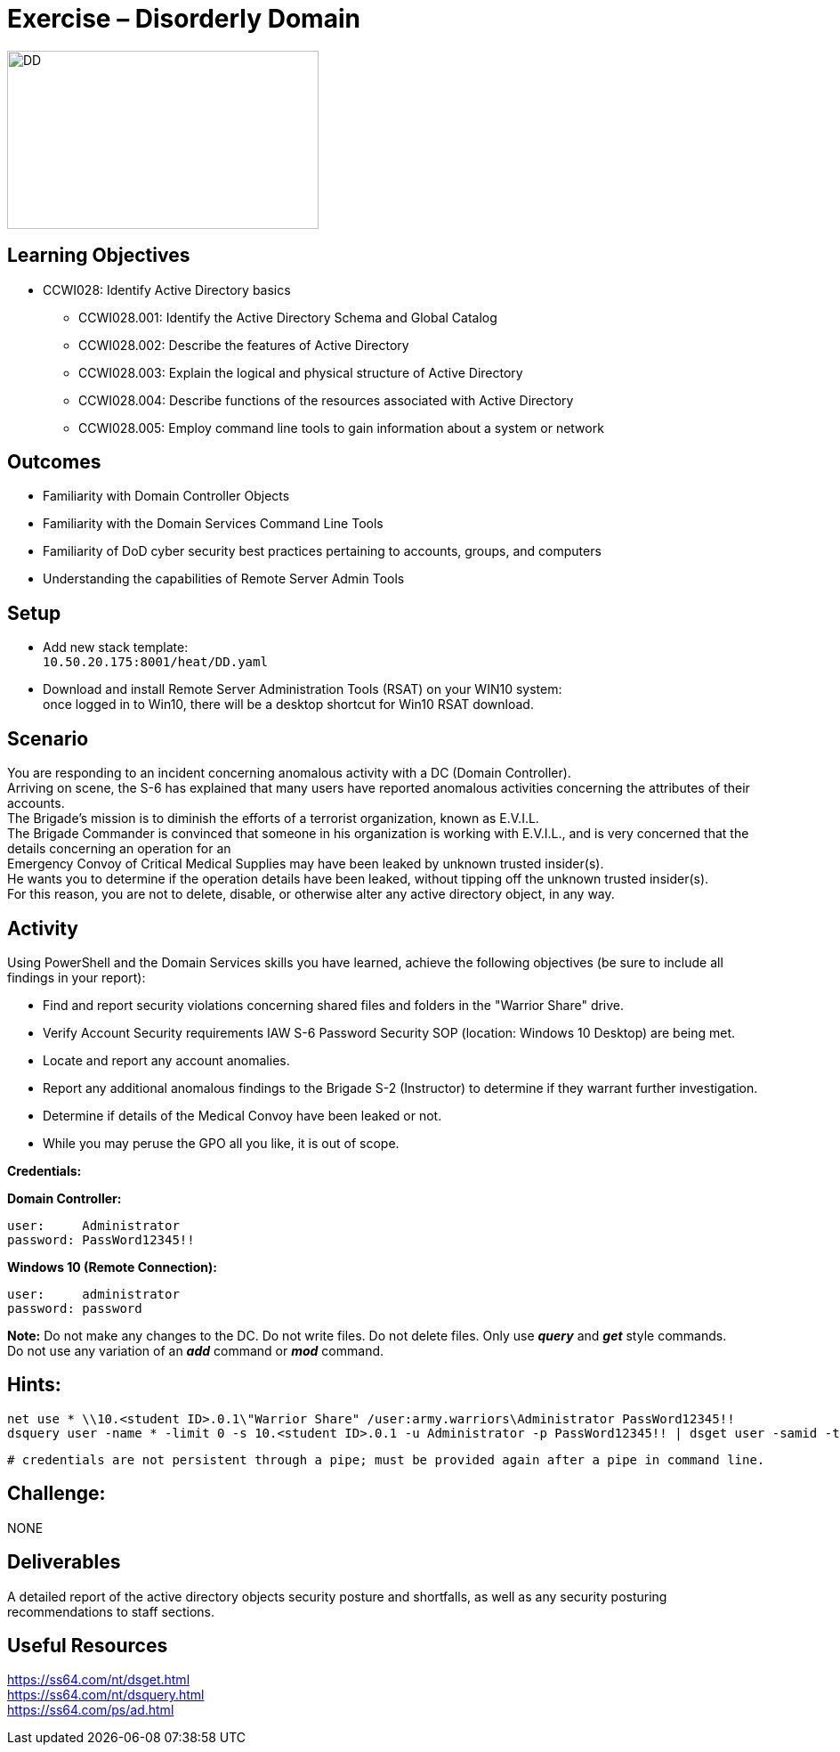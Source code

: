 :doctype: book
:styledir: /home/gitlab-runner/builds/119e33fe/0/CCTC/public/
:stylesheet: {styledir}cctc.css
//file path above may change depending on the location

= Exercise – Disorderly Domain

image:./DD.png["DD",height="200",width="350"]

== Learning Objectives 

* CCWI028: Identify Active Directory basics
** CCWI028.001: Identify the Active Directory Schema and Global Catalog
** CCWI028.002: Describe the features of Active Directory
** CCWI028.003: Explain the logical and physical structure of Active Directory
** CCWI028.004: Describe functions of the resources associated with Active Directory
** CCWI028.005: Employ command line tools to gain information about a system or network

== Outcomes

[square]
* Familiarity with Domain Controller Objects
* Familiarity with the Domain Services Command Line Tools
* Familiarity of DoD cyber security best practices pertaining to accounts, groups, and computers
* Understanding the capabilities of Remote Server Admin Tools

== Setup

[square]
* Add new stack template: +
`10.50.20.175:8001/heat/DD.yaml`
* Download and install Remote Server Administration Tools (RSAT) on your WIN10 system: +
once logged in to Win10, there will be a desktop shortcut for Win10 RSAT download. 

== Scenario

You are responding to an incident concerning anomalous activity with a DC (Domain Controller). +
Arriving on scene, the S-6 has explained that many users have reported anomalous activities concerning the attributes of their accounts. +
The Brigade's mission is to diminish the efforts of a terrorist organization, known as E.V.I.L. +
The Brigade Commander is convinced that someone in his organization is working with E.V.I.L., and is very concerned that the details concerning an operation for an +
Emergency Convoy of Critical Medical Supplies may have been leaked by unknown trusted insider(s). +
He wants you to determine if the operation details have been leaked, without tipping off the unknown trusted insider(s). +
For this reason, you are not to delete, disable, or otherwise alter any active directory object, in any way. +

== Activity

Using PowerShell and the Domain Services skills you have learned, achieve the following objectives (be sure to include all findings in your report):

[square]
* Find and report security violations concerning shared files and folders in the "Warrior Share" drive.
* Verify Account Security requirements IAW S-6 Password Security SOP (location: Windows 10 Desktop) are being met.
* Locate and report any account anomalies.
* Report any additional anomalous findings to the Brigade S-2 (Instructor) to determine if they warrant further investigation.
* Determine if details of the Medical Convoy have been leaked or not.
* While you may peruse the GPO all you like, it is out of scope.

*Credentials:*

*Domain Controller:* +

  user:     Administrator
  password: PassWord12345!!

*Windows 10 (Remote Connection):* +

  user:     administrator
  password: password


*Note:* Do not make any changes to the DC. Do not write files. Do not delete files. Only use *_query_* and *_get_* style commands. +
Do not use any variation of an *_add_* command or *_mod_* command.

== Hints: 

  net use * \\10.<student ID>.0.1\"Warrior Share" /user:army.warriors\Administrator PassWord12345!!
  dsquery user -name * -limit 0 -s 10.<student ID>.0.1 -u Administrator -p PassWord12345!! | dsget user -samid -tel -dn -s -10.<student ID>.0.1 u Administrator -p PassWord12345!!
  
  # credentials are not persistent through a pipe; must be provided again after a pipe in command line.

== Challenge:
NONE

== Deliverables

A detailed report of the active directory objects security posture and shortfalls, as well as any security posturing recommendations to staff sections.

== Useful Resources
https://ss64.com/nt/dsget.html +
https://ss64.com/nt/dsquery.html +
https://ss64.com/ps/ad.html +